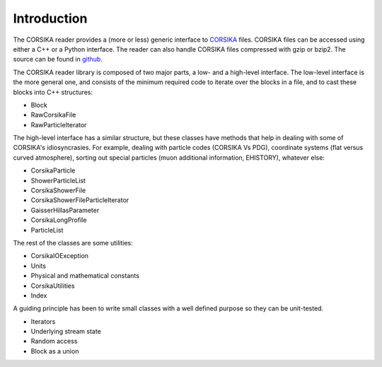 
Introduction
------------

The CORSIKA reader provides a (more or less) generic interface to
`CORSIKA`_ files. CORSIKA files can be accessed using either a C++ or
a Python interface. The reader can also handle CORSIKA files
compressed with gzip or bzip2. The source can be found in `github`_.

The CORSIKA reader library is composed of two major parts, a low- and
a high-level interface. The low-level interface is the more general
one, and consists of the minimum required code to iterate over the blocks in
a file, and to cast these blocks into C++ structures:

* Block
* RawCorsikaFile
* RawParticleIterator

The high-level interface has a similar structure, but these classes
have methods that help in dealing with some of CORSIKA's
idiosyncrasies. For example, dealing with particle codes (CORSIKA Vs
PDG), coordinate systems (flat versus curved atmosphere), sorting out
special particles (muon additional information, EHISTORY), whatever
else:

* CorsikaParticle
* ShowerParticleList
* CorsikaShowerFile
* CorsikaShowerFileParticleIterator
* GaisserHillasParameter
* CorsikaLongProfile
* ParticleList

The rest of the classes are some utilities:

* CorsikaIOException
* Units
* Physical and mathematical constants
* CorsikaUtilities
* Index

A guiding principle has been to write small
classes with a well defined purpose so they can be unit-tested.

* Iterators
* Underlying stream state
* Random access
* Block as a union


.. _`CORSIKA`: http://www.ikp.kit.edu/corsika/
.. _`github`: https://github.com/IceCube-SPNO/corsika_reader
